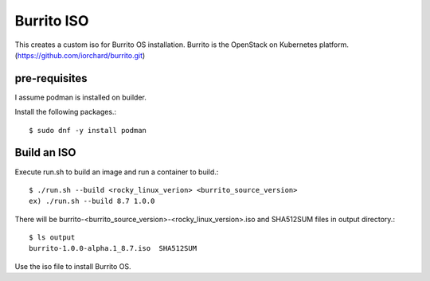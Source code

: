 Burrito ISO
=============

This creates a custom iso for Burrito OS installation.
Burrito is the OpenStack on Kubernetes platform.
(https://github.com/iorchard/burrito.git)

pre-requisites
------------------

I assume podman is installed on builder.

Install the following packages.::

    $ sudo dnf -y install podman

Build an ISO
--------------

Execute run.sh to build an image and run a container to build.::

    $ ./run.sh --build <rocky_linux_verion> <burrito_source_version>
    ex) ./run.sh --build 8.7 1.0.0

There will be burrito-<burrito_source_version>-<rocky_linux_version>.iso and 
SHA512SUM files in output directory.::

    $ ls output
    burrito-1.0.0-alpha.1_8.7.iso  SHA512SUM

Use the iso file to install Burrito OS.
